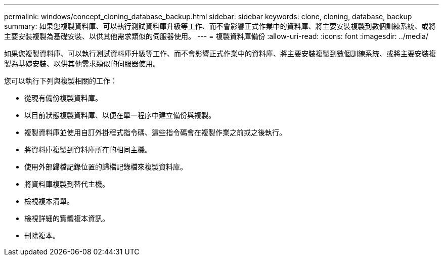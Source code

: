 ---
permalink: windows/concept_cloning_database_backup.html 
sidebar: sidebar 
keywords: clone, cloning, database, backup 
summary: 如果您複製資料庫、可以執行測試資料庫升級等工作、而不會影響正式作業中的資料庫、將主要安裝複製到數個訓練系統、或將主要安裝複製為基礎安裝、以供其他需求類似的伺服器使用。 
---
= 複製資料庫備份
:allow-uri-read: 
:icons: font
:imagesdir: ../media/


[role="lead"]
如果您複製資料庫、可以執行測試資料庫升級等工作、而不會影響正式作業中的資料庫、將主要安裝複製到數個訓練系統、或將主要安裝複製為基礎安裝、以供其他需求類似的伺服器使用。

您可以執行下列與複製相關的工作：

* 從現有備份複製資料庫。
* 以目前狀態複製資料庫、以便在單一程序中建立備份與複製。
* 複製資料庫並使用自訂外掛程式指令碼、這些指令碼會在複製作業之前或之後執行。
* 將資料庫複製到資料庫所在的相同主機。
* 使用外部歸檔記錄位置的歸檔記錄檔來複製資料庫。
* 將資料庫複製到替代主機。
* 檢視複本清單。
* 檢視詳細的實體複本資訊。
* 刪除複本。

